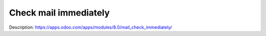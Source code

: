 Check mail immediately
======================

Description: https://apps.odoo.com/apps/modules/8.0/mail_check_immediately/
